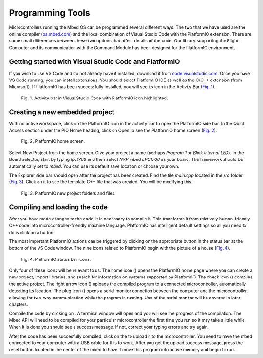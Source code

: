 Programming Tools
=================

Microcontrollers running the Mbed OS can be programmed several different ways. The two that we have used are the online compiler (`os.mbed.com <https://os.mbed.com>`_) and the local combination of Visual Studio Code with the PlatformIO extension. There are some small differences between these two options that affect details of the code. Our library supporting the Flight Computer and its communication with the Command Module has been designed for the PlatformIO environment.

Getting started with Visual Studio Code and PlatformIO
------------------------------------------------------

If you wish to use VS Code and do not already have it installed, download it from `code.visualstudio.com <https://code.visualstudio.com/>`_.  Once you have VS Code running, you can install extensions.  You should select PlatformIO IDE as well as the C/C++ extension (from Microsoft).  If PlatformIO has been successfully installed, you will see its icon in the Activity Bar (`Fig. 1`_).

.. figure:: img/vscode-platformio-activitybar.png
  :name: Fig. 1
  :width: 48px

  Fig. 1. Activity bar in Visual Studio Code with PlatformIO icon highlighted.

Creating a new embedded project
-------------------------------

With no active workspace, click on the PlatformIO icon in the activity bar to open the PlatformIO side bar.  In the Quick Access section under the PIO Home heading, click on Open to see the PlatformIO home screen (`Fig. 2`_).

.. figure:: img/platformio-home.png
  :name: Fig. 2
  :width: 547px

  Fig. 2. PlatformIO home screen.

Select New Project from the home screen.  Give your project a name (perhaps `Program 1` or `Blink Internal LED`).  In the Board selector, start by typing `lpc1768` and then select `NXP mbed LPC1768` as your board.  The framework should be automatically set to `mbed`.  You can use its default save location or choose your own.

The Explorer side bar should open after the project has been created.  Find the file `main.cpp` located in the `src` folder (`Fig. 3`_).  Click on it to see the template C++ file that was created.  You will be modifying this.

.. figure:: img/platformio-explorer-newproject.png
  :name: Fig. 3
  :width: 226px

  Fig. 3. PlatformIO new project folders and files.

Compiling and loading the code
------------------------------

After you have made changes to the code, it is necessary to compile it.  This transforms it from relatively human-friendly C++ code into microcontroller-friendly machine language.  PlatformIO has intelligent default settings so all you need to do is click on a button.

The most important PlatformIO actions can be triggered by clicking on the appropriate button in the status bar at the bottom of the VS Code window.  The nine icons related to PlatformIO begin with the picture of a house (`Fig. 4`_).

.. figure:: img/platformio-ide-vscode-toolbar.png
  :name: Fig. 4
  :width: 415px

  Fig. 4. PlatformIO status bar icons.

Only four of these icons will be relevant to us.  The home icon (|home icon|) opens the PlatformIO home page where you can create a new project, import libraries, and search for information on systems supported by PlatformIO.  The check icon (|check icon|) compiles the active project. The right arrow icon (|-> icon|) uploads the compiled program to a connected microcontroller, automatically detecting its location.  The plug icon (|plug icon|) opens a serial monitor connetion between the computer and the microcontroller, allowing for two-way communication while the program is running.  Use of the serial monitor will be covered in later chapters.

Compile the code by clicking on |check icon|. A terminal window will open and you will see the progress of the compilation.  The Mbed API will need to be compiled for your particular microcontroller the first time you run so it may take a little while.  When it is done you should see a success message.  If not, correct your typing errors and try again.

After the code has been succesfully compiled, click on the |-> icon| to upload it to the microcontroller.  You need to have the mbed connected to your computer with a USB cable for this to work.  After you get the upload success message, press the reset button located in the center of the mbed to have it move this program into active memory and begin to run.


.. |nbsp| unicode:: 0xA0
   :trim:

.. |home icon| image:: https://api.iconify.design/octicon:home.svg?color=blue&height=16
.. |check icon| image:: https://api.iconify.design/octicon:check.svg?color=blue&height=16
.. |-> icon| image:: https://api.iconify.design/octicon:arrow-right.svg?color=blue&height=16
.. |plug icon| image:: https://api.iconify.design/octicon:plug.svg?color=blue&height=16


